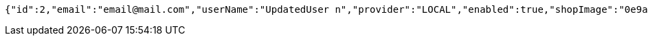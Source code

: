 [source,options="nowrap"]
----
{"id":2,"email":"email@mail.com","userName":"UpdatedUser n","provider":"LOCAL","enabled":true,"shopImage":"0e9a6cb3-7c85-494f-8406-0e73e312caaf.jpeg","profileImage":"8958123d-1dee-41c6-b136-5c5e2a847847.jpeg","roles":["USER"],"createdAt":"2022-01-10T01:09:14.159021","updatedAt":"2022-01-10T01:09:14.91011025","shopName":null,"address":"UpdatedAddress","description":"UpdatedDesc","debtOrDemand":[],"cheques":[],"categories":[],"name":"UpdatedUser n","username":"email@mail.com","accountNonExpired":true,"accountNonLocked":true,"credentialsNonExpired":true}
----